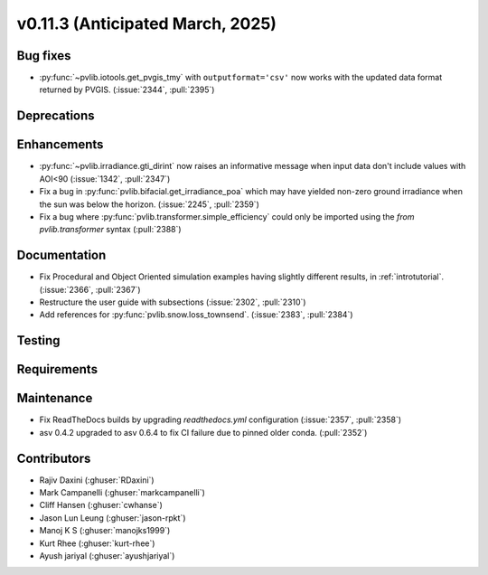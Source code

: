 .. _whatsnew_01130:


v0.11.3 (Anticipated March, 2025)
---------------------------------

Bug fixes
~~~~~~~~~
* :py:func:`~pvlib.iotools.get_pvgis_tmy` with ``outputformat='csv'`` now
  works with the updated data format returned by PVGIS. (:issue:`2344`, :pull:`2395`)


Deprecations
~~~~~~~~~~~~


Enhancements
~~~~~~~~~~~~
* :py:func:`~pvlib.irradiance.gti_dirint` now raises an informative message
  when input data don't include values with AOI<90 (:issue:`1342`, :pull:`2347`)
* Fix a bug in :py:func:`pvlib.bifacial.get_irradiance_poa` which may have yielded non-zero
  ground irradiance when the sun was below the horizon. (:issue:`2245`, :pull:`2359`)
* Fix a bug where :py:func:`pvlib.transformer.simple_efficiency` could only be imported
  using the `from pvlib.transformer` syntax (:pull:`2388`)

Documentation
~~~~~~~~~~~~~
* Fix Procedural and Object Oriented simulation examples having slightly different results, in :ref:`introtutorial`. (:issue:`2366`, :pull:`2367`)
* Restructure the user guide with subsections (:issue:`2302`, :pull:`2310`)
* Add references for :py:func:`pvlib.snow.loss_townsend`. (:issue:`2383`, :pull:`2384`)

Testing
~~~~~~~


Requirements
~~~~~~~~~~~~


Maintenance
~~~~~~~~~~~
* Fix ReadTheDocs builds by upgrading `readthedocs.yml` configuration
  (:issue:`2357`, :pull:`2358`)
* asv 0.4.2 upgraded to asv 0.6.4 to fix CI failure due to pinned older conda.
  (:pull:`2352`)


Contributors
~~~~~~~~~~~~
* Rajiv Daxini (:ghuser:`RDaxini`)
* Mark Campanelli (:ghuser:`markcampanelli`)
* Cliff Hansen (:ghuser:`cwhanse`)
* Jason Lun Leung (:ghuser:`jason-rpkt`)
* Manoj K S (:ghuser:`manojks1999`)
* Kurt Rhee (:ghuser:`kurt-rhee`)
* Ayush jariyal (:ghuser:`ayushjariyal`)
